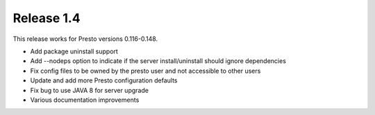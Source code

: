 ===========
Release 1.4
===========

This release works for Presto versions 0.116-0.148.

* Add package uninstall support
* Add --nodeps option to indicate if the server install/uninstall should ignore dependencies
* Fix config files to be owned by the presto user and not accessible to other users
* Update and add more Presto configuration defaults
* Fix bug to use JAVA 8 for server upgrade
* Various documentation improvements
